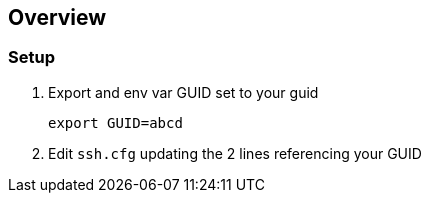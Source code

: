 == Overview

=== Setup

. Export and env var GUID set to your guid
+
[source,bash]
----
export GUID=abcd
----
+
. Edit `ssh.cfg` updating the 2 lines referencing your GUID
